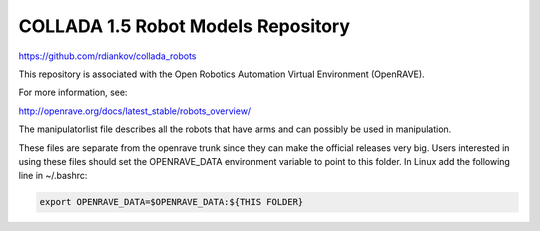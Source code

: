 COLLADA 1.5 Robot Models Repository
===================================

https://github.com/rdiankov/collada_robots

This repository is associated with the Open Robotics Automation Virtual Environment (OpenRAVE).

For more information, see:

http://openrave.org/docs/latest_stable/robots_overview/

The manipulatorlist file describes all the robots that have arms and can possibly be used in manipulation.

These files are separate from the openrave trunk since they can make the official releases very big. Users interested in using these files should set the OPENRAVE_DATA environment variable to point to this folder. In Linux add the following line in ~/.bashrc:

.. code-block:: bash

  export OPENRAVE_DATA=$OPENRAVE_DATA:${THIS FOLDER}
